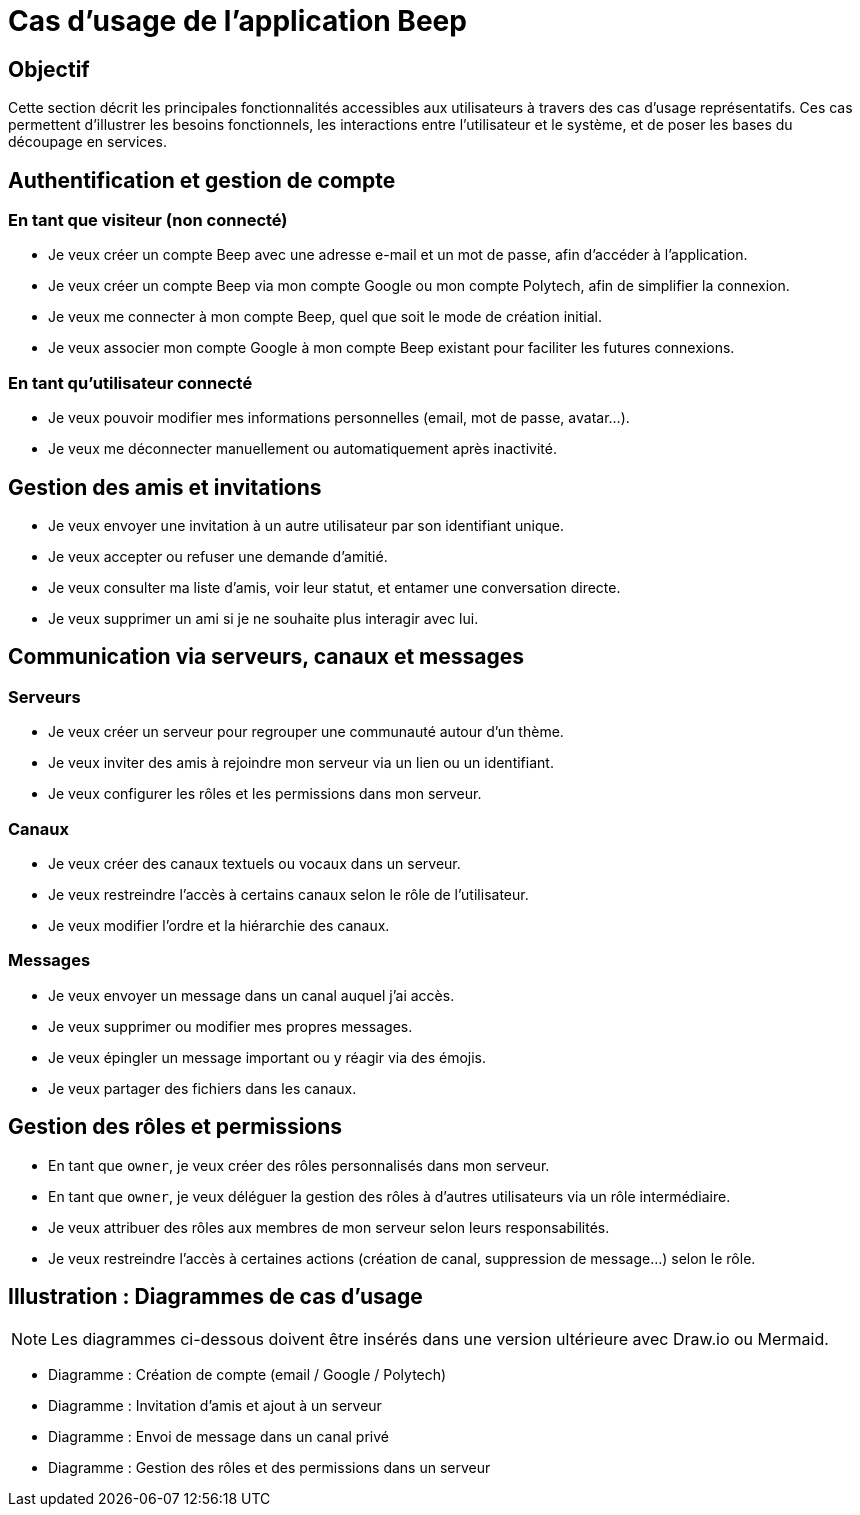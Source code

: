 = Cas d’usage de l’application Beep

== Objectif

Cette section décrit les principales fonctionnalités accessibles aux utilisateurs à travers des cas d’usage représentatifs. Ces cas permettent d’illustrer les besoins fonctionnels, les interactions entre l’utilisateur et le système, et de poser les bases du découpage en services.

== Authentification et gestion de compte

=== En tant que visiteur (non connecté)
* Je veux créer un compte Beep avec une adresse e-mail et un mot de passe, afin d’accéder à l’application.
* Je veux créer un compte Beep via mon compte Google ou mon compte Polytech, afin de simplifier la connexion.
* Je veux me connecter à mon compte Beep, quel que soit le mode de création initial.
* Je veux associer mon compte Google à mon compte Beep existant pour faciliter les futures connexions.

=== En tant qu’utilisateur connecté
* Je veux pouvoir modifier mes informations personnelles (email, mot de passe, avatar…).
* Je veux me déconnecter manuellement ou automatiquement après inactivité.

== Gestion des amis et invitations

* Je veux envoyer une invitation à un autre utilisateur par son identifiant unique.
* Je veux accepter ou refuser une demande d’amitié.
* Je veux consulter ma liste d’amis, voir leur statut, et entamer une conversation directe.
* Je veux supprimer un ami si je ne souhaite plus interagir avec lui.

== Communication via serveurs, canaux et messages

=== Serveurs

* Je veux créer un serveur pour regrouper une communauté autour d’un thème.
* Je veux inviter des amis à rejoindre mon serveur via un lien ou un identifiant.
* Je veux configurer les rôles et les permissions dans mon serveur.

=== Canaux

* Je veux créer des canaux textuels ou vocaux dans un serveur.
* Je veux restreindre l’accès à certains canaux selon le rôle de l’utilisateur.
* Je veux modifier l’ordre et la hiérarchie des canaux.

=== Messages

* Je veux envoyer un message dans un canal auquel j’ai accès.
* Je veux supprimer ou modifier mes propres messages.
* Je veux épingler un message important ou y réagir via des émojis.
* Je veux partager des fichiers dans les canaux.

== Gestion des rôles et permissions

* En tant que `owner`, je veux créer des rôles personnalisés dans mon serveur.
* En tant que `owner`, je veux déléguer la gestion des rôles à d'autres utilisateurs via un rôle intermédiaire.
* Je veux attribuer des rôles aux membres de mon serveur selon leurs responsabilités.
* Je veux restreindre l’accès à certaines actions (création de canal, suppression de message…) selon le rôle.

== Illustration : Diagrammes de cas d’usage

[NOTE]
====
Les diagrammes ci-dessous doivent être insérés dans une version ultérieure avec Draw.io ou Mermaid.
====

* Diagramme : Création de compte (email / Google / Polytech)
* Diagramme : Invitation d’amis et ajout à un serveur
* Diagramme : Envoi de message dans un canal privé
* Diagramme : Gestion des rôles et des permissions dans un serveur

